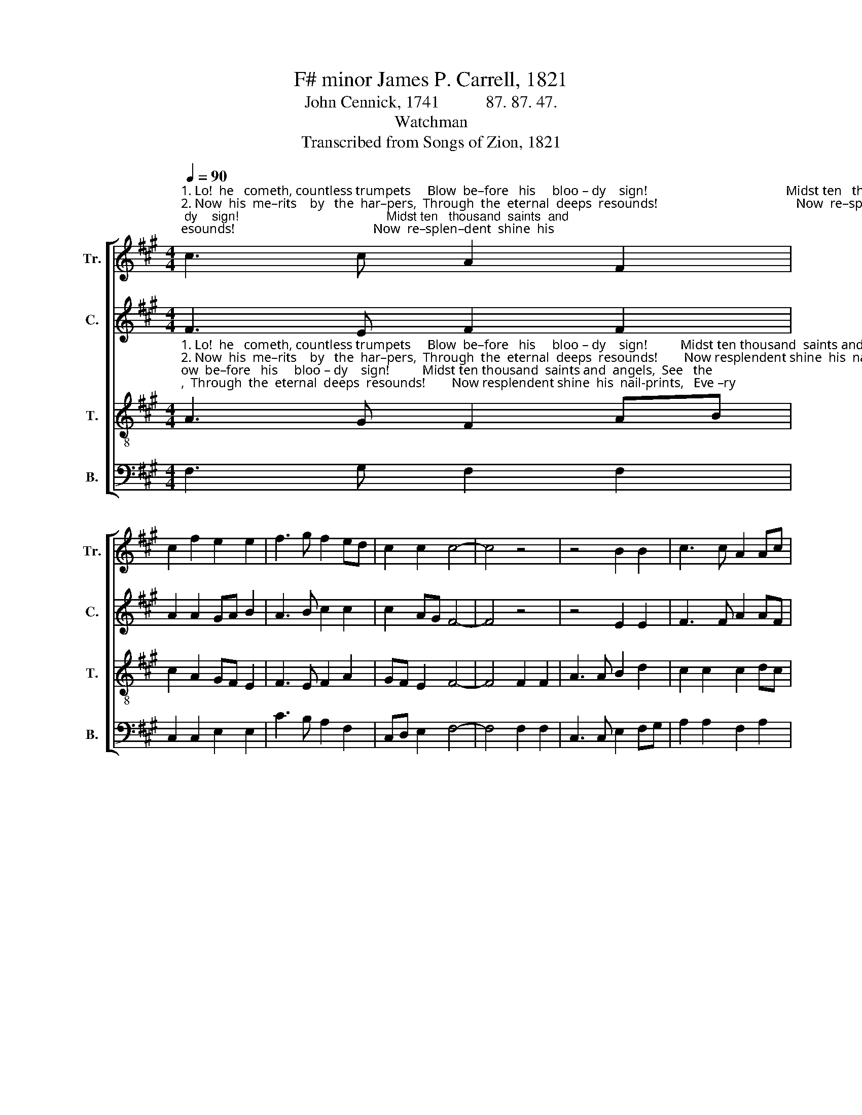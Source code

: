 X:1
T:F# minor James P. Carrell, 1821
T:John Cennick, 1741           87. 87. 47. 
T:Watchman
T:Transcribed from Songs of Zion, 1821
%%score [ 1 2 3 4 ]
L:1/8
Q:1/4=90
M:4/4
K:A
V:1 treble nm="Tr." snm="Tr."
V:2 treble nm="C." snm="C."
V:3 treble-8 nm="T." snm="T."
V:4 bass nm="B." snm="B."
V:1
"^1. Lo!  he   cometh, countless trumpets     Blow  be–fore   his     bloo – dy    sign!                                          Midst ten   thousand  saints  and\n2. Now  his  me–rits    by   the  har–pers,  Through  the  eternal  deeps  resounds!                                          Now  re–splen–dent  shine  his \n3. Every  is–land,  sea,  and  moun–tain,   Heaven  and  earth  shall  flee  a – way!                                        All   who   hate   him  must,  a– \n4. All  who  love  him  view  his   glo–ry,   Shi–ning   in   his     brui –  sed     face:                                         His   dear    per – son   on    the" c3 c A2 F2 | %1
 c2 f2 e2 e2 | f3 g f2 ed | c2 c2 c4- | c4 z4 | z4 B2 B2 | c3 c A2 Ac | %7
"^1. angels,    See   the      cru – ci – fi  – ed     shine.    Hal – le  –  lu  – jah!  Hal – le –  lu  –  jah!  Wel–come,   wel – come   blee – ding  Lamb!\n2. nail–prints,  Every eye shall  see  his   wounds!   They who pierced him, They who pierced him,   Shall   at  his  ap – pea – ring  wail.\n3. – sha–med,  Hear the trump proclaim his day:  Come to judgment!  Come to judgment!   Stand  be  –  fore    the      Son     of      man!\n4. rainbow,  Now his people's heads shall   raise:     Hap–py mourners!   Hap–py mourners!    Now   on   clouds   he    comes!   he    comes!" e2 c2 B2 B2 | %8
 A2 G2 F2 F2 | c4 c3 c | c2 e2 f2 f2 | e2 e2 e2 f2 | cd e2 c2 c2 | c8 |] %14
V:2
 F3 E F2 F2 | A2 A2 GA B2 | A3 B c2 c2 | c2 AG F4- | F4 z4 | z4 E2 E2 | F3 F A2 AF | E2 E2 E2 D2 | %8
 C2 C2 F2 F2 | F4 F3 F | A2 A2 F2 A2 | G2 G2 c2 cB | A2 AF E2 E2 | F8 |] %14
V:3
"^1. Lo!  he   cometh, countless trumpets     Blow  be–fore   his     bloo – dy    sign!          Midst ten thousand  saints and  angels,  See   the\n2. Now  his  me–rits    by   the  har–pers,  Through  the  eternal  deeps  resounds!        Now resplendent shine  his  nail-prints,   Eve –ry\n3. Every  is–land,  sea,  and  moun–tain,   Heaven  and  earth  shall  flee  a – way!          All who hate him must, a–sha–med,   Hear  the\n4. All  who  love  him  view  his   glo–ry,   Shi–ning   in   his     brui –  sed     face:           His  dear  per–son  on  the  rainbow,    Now  his" A3 G F2 AB | %1
 c2 A2 GF E2 | F3 E F2 A2 | GF E2 F4- | F4 F2 F2 | A3 A B2 d2 | c2 c2 c2 dc | %7
"^1. cru –ci –fi – ed      shine.                                           Hal – le  –  lu  – jah!  Hal – le –  lu  –  jah!  Wel–come,   wel – come   blee – ding  Lamb!\n2. eye shall  see  his wounds!                                         They who pierced him, They who pierced him,   Shall   at   his   ap – pea – ring  wail.\n3. trump proclaim his day:                                            Come to judgment!  Come to judgment!   Stand  be  –  fore    the      Son     of      man!\n4. people's heads shall raise:                                            Hap–py mourners!  Hap–py mourners!    Now   on   clouds   he    comes!   he    comes!" B2 A2 B2 B2 | %8
 c8 | z4 f3 f | f2 c2 A2 F2 | B2 B2 e2 c2 | cB A2 E2 E2 | F8 |] %14
V:4
 F,3 G, F,2 F,2 | C,2 C,2 E,2 E,2 | C3 B, A,2 F,2 | C,D, E,2 F,4- | F,4 F,2 F,2 | C,3 C, E,2 F,G, | %6
 A,2 A,2 F,2 A,2 | E,2 E,2 E,2 F,2 | C,8 | z4 F,3 F, | F,2 C2 A,2 F,2 | E,2 E,2 C,2 C,2 | %12
 F,2 A,B, C2 C,2 | F,8 |] %14

